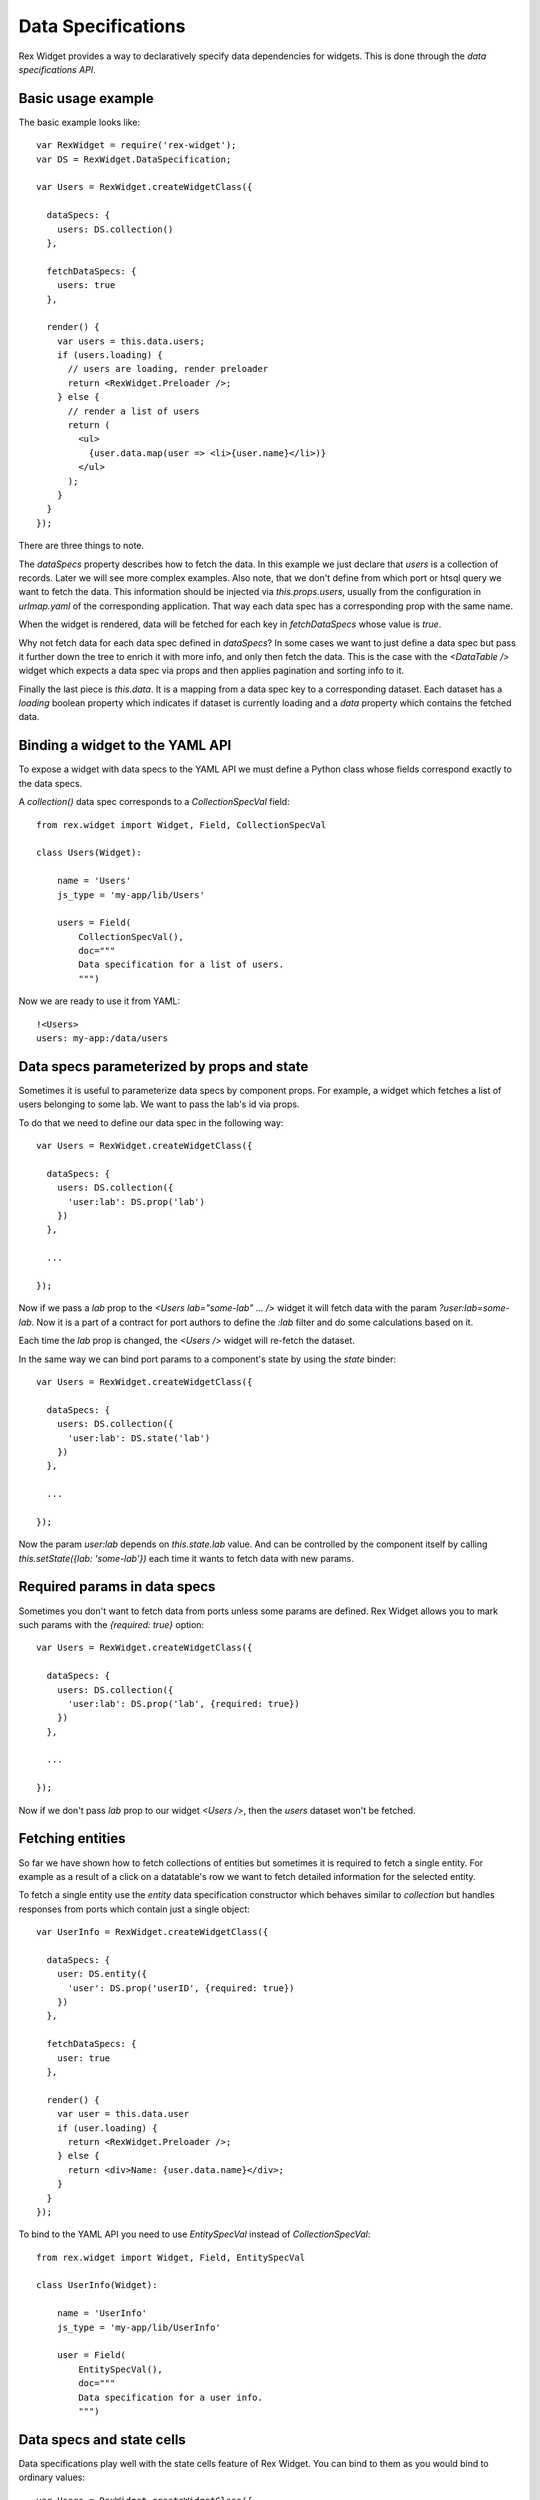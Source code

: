 .. _guide-dataspec:

Data Specifications
===================

Rex Widget provides a way to declaratively specify data dependencies for
widgets. This is done through the *data specifications API*.

Basic usage example
-------------------

The basic example looks like::

  var RexWidget = require('rex-widget');
  var DS = RexWidget.DataSpecification;

  var Users = RexWidget.createWidgetClass({

    dataSpecs: {
      users: DS.collection()
    },

    fetchDataSpecs: {
      users: true
    },

    render() {
      var users = this.data.users;
      if (users.loading) {
        // users are loading, render preloader
        return <RexWidget.Preloader />;
      } else {
        // render a list of users
        return (
          <ul>
            {user.data.map(user => <li>{user.name}</li>)}
          </ul>
        );
      }
    }
  });

There are three things to note.

The `dataSpecs` property describes how to fetch the data.  In this example we
just declare that `users` is a collection of records.  Later we will see more
complex examples.  Also note, that we don't define from which port or htsql
query we want to fetch the data.  This information should be injected via
`this.props.users`, usually from the configuration in `urlmap.yaml` of the
corresponding application.  That way each data spec has a corresponding prop
with the same name.

When the widget is rendered, data will be fetched for each key in
`fetchDataSpecs` whose value is `true`.

Why not fetch data for each data spec defined in `dataSpecs`?  In some cases
we want to just define a data spec but pass it further down the tree to enrich
it with more info, and only then fetch the data.  This is the case with the
`<DataTable />` widget which expects a data spec via props and then applies
pagination and sorting info to it.

Finally the last piece is `this.data`.  It is a mapping from a data spec key
to a corresponding dataset.  Each dataset has a `loading` boolean property
which indicates if dataset is currently loading and a `data` property which
contains the fetched data.

Binding a widget to the YAML API
--------------------------------

To expose a widget with data specs to the YAML API we must define a Python class
whose fields correspond exactly to the data specs.

A `collection()` data spec corresponds to a `CollectionSpecVal` field::

    from rex.widget import Widget, Field, CollectionSpecVal

    class Users(Widget):

        name = 'Users'
        js_type = 'my-app/lib/Users'

        users = Field(
            CollectionSpecVal(),
            doc="""
            Data specification for a list of users.
            """)

Now we are ready to use it from YAML::

    !<Users>
    users: my-app:/data/users

Data specs parameterized by props and state
-------------------------------------------

Sometimes it is useful to parameterize data specs by component props.  For
example, a widget which fetches a list of users belonging to some lab.  We want
to pass the lab's id via props.

To do that we need to define our data spec in the following way::

  var Users = RexWidget.createWidgetClass({

    dataSpecs: {
      users: DS.collection({
        'user:lab': DS.prop('lab')
      })
    },

    ...

  });

Now if we pass a `lab` prop to the `<Users lab="some-lab" ... />` widget
it will fetch data with the param `?user:lab=some-lab`.
Now it is a part of a contract for port authors
to define the `:lab` filter and do some calculations based on it.

Each time the `lab` prop is changed, the `<Users />` widget will
re-fetch the dataset.

In the same way we can bind port params to a component's state by using
the `state` binder::

  var Users = RexWidget.createWidgetClass({

    dataSpecs: {
      users: DS.collection({
        'user:lab': DS.state('lab')
      })
    },

    ...

  });

Now the param `user:lab` depends on `this.state.lab` value. And can be
controlled by the component itself by calling `this.setState({lab:
'some-lab'})` each time it wants to fetch data with new params.

Required params in data specs
-----------------------------

Sometimes you don't want to fetch data from ports unless some params are
defined. Rex Widget allows you to mark such params with the
`{required: true}` option::

  var Users = RexWidget.createWidgetClass({

    dataSpecs: {
      users: DS.collection({
        'user:lab': DS.prop('lab', {required: true})
      })
    },

    ...

  });

Now if we don't pass `lab` prop to our widget `<Users />`,
then the `users` dataset won't be fetched.

Fetching entities
-----------------

So far we have shown how to fetch collections of entities
but sometimes it is required to fetch a single entity.
For example as a result of a click on a datatable's row
we want to fetch detailed information for the selected entity.

To fetch a single entity use the `entity` data specification constructor
which behaves similar to `collection` but handles responses from ports
which contain just a single object::

  var UserInfo = RexWidget.createWidgetClass({

    dataSpecs: {
      user: DS.entity({
        'user': DS.prop('userID', {required: true})
      })
    },

    fetchDataSpecs: {
      user: true
    },

    render() {
      var user = this.data.user
      if (user.loading) {
        return <RexWidget.Preloader />;
      } else {
        return <div>Name: {user.data.name}</div>;
      }
    }
  });

To bind to the YAML API you need to use `EntitySpecVal` instead of
`CollectionSpecVal`::

    from rex.widget import Widget, Field, EntitySpecVal

    class UserInfo(Widget):

        name = 'UserInfo'
        js_type = 'my-app/lib/UserInfo'

        user = Field(
            EntitySpecVal(),
            doc="""
            Data specification for a user info.
            """)

Data specs and state cells
--------------------------

Data specifications play well with the state cells feature of Rex Widget.
You can bind to them as you would bind to ordinary values::

  var Users = RexWidget.createWidgetClass({

    dataSpecs: {
      users: DS.collection({
        'user:lab': DS.state('lab')
      })
    },

    getInitialState() {
      return {
        lab: RexWidget.cell(null)
      };
    },

    ...

  });
